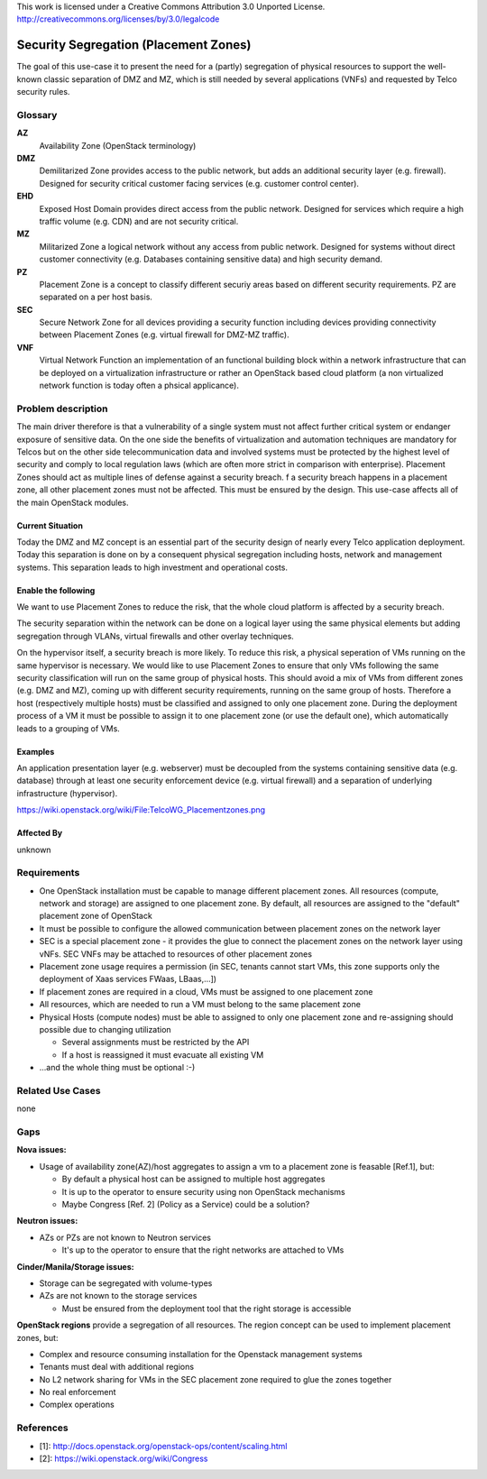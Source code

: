 ..

This work is licensed under a Creative Commons Attribution 3.0 Unported License.
http://creativecommons.org/licenses/by/3.0/legalcode

..

======================================
Security Segregation (Placement Zones)
======================================

The goal of this use-case it to present the need for a (partly) segregation
of physical resources to support the well-known classic separation of DMZ
and MZ, which is still needed by several applications (VNFs) and requested
by Telco security rules.

Glossary
========

**AZ**
  Availability Zone (OpenStack terminology)

**DMZ**
  Demilitarized Zone provides access to the public network,
  but adds an additional security layer (e.g. firewall). Designed for security
  critical customer facing services (e.g. customer control center).

**EHD**
  Exposed Host Domain provides direct access from the public network.
  Designed for services which require a high traffic volume (e.g. CDN) and are
  not security critical.

**MZ**
  Militarized Zone a logical network without any access from public network.
  Designed for systems without direct customer connectivity (e.g. Databases
  containing sensitive data) and high security demand.

**PZ**
  Placement Zone is a concept to classify different securiy areas based on
  different security requirements. PZ are separated on a per host basis.

**SEC**
  Secure Network Zone for all devices providing a security function including
  devices providing connectivity between Placement Zones (e.g. virtual firewall
  for DMZ-MZ traffic).

**VNF**
  Virtual Network Function an implementation of an functional building block
  within a network infrastructure that can be deployed on a virtualization infrastructure or rather an OpenStack based cloud platform (a non virtualized
  network function is today often a phsical applicance).

Problem description
===================

The main driver therefore is that a vulnerability
of a single system must not affect further critical system or endanger
exposure of sensitive data. On the one side the benefits of virtualization
and automation techniques are mandatory for Telcos but on the other side
telecommunication data and involved systems must be protected by the
highest level of security and comply to local regulation laws (which are
often more strict in  comparison with enterprise).
Placement Zones should act as multiple lines of defense against a security
breach. f a security breach happens in a placement zone, all other
placement zones must not be affected. This must be ensured by the design.
This use-case affects all of the main OpenStack modules.

Current Situation
-----------------
Today the DMZ and MZ concept is an essential part of the security design
of nearly every Telco application deployment. Today this separation is
done on by a consequent physical segregation including hosts, network and
management systems. This separation leads to high investment and
operational costs.

Enable the following
--------------------
We want to use Placement Zones to reduce the risk, that the whole cloud platform
is affected by a security breach.

The security separation within the network can be done on a logical layer
using the same physical elements but adding segregation through VLANs,
virtual firewalls and other overlay techniques.

On the hypervisor itself, a security breach is more likely. To reduce this risk,
a physical seperation of VMs running on the same hypervisor is necessary.
We would like to use Placement Zones to ensure that only VMs following the
same security classification will run on the same group of physical hosts.
This should avoid a mix of VMs from different zones (e.g. DMZ and MZ),
coming up with different security requirements, running on the same group
of hosts. Therefore a host (respectively multiple hosts) must be classified
and assigned to only one placement zone. During the deployment process of a
VM it must be possible to assign it to one placement zone (or use the
default one), which automatically leads to a grouping of VMs. 

Examples
--------

An application presentation layer (e.g. webserver) must be decoupled from
the systems containing sensitive data (e.g. database) through at least one
security enforcement device (e.g. virtual firewall) and a separation of
underlying infrastructure (hypervisor).

https://wiki.openstack.org/wiki/File:TelcoWG_Placementzones.png


Affected By
-----------

unknown

Requirements
============

* One OpenStack installation must be capable to manage different placement
  zones. All resources (compute, network and storage) are assigned to one
  placement zone. By default, all resources are assigned to the "default"
  placement zone of OpenStack
* It must be possible to configure the allowed communication between
  placement zones on the network layer
* SEC is a special placement zone - it provides the glue to connect the
  placement zones on the network layer using vNFs. SEC VNFs may be attached to
  resources of other placement zones
* Placement zone usage requires a permission (in SEC, tenants cannot start VMs,
  this zone supports only the deployment of Xaas services FWaas, LBaas,...])
* If placement zones are required in a cloud, VMs must be assigned to one
  placement zone
* All resources, which are needed to run a VM must belong to the same placement
  zone
* Physical Hosts (compute nodes) must be able to assigned to only one placement
  zone and re-assigning should possible due to changing utilization

  * Several assignments must be restricted by the API
  * If a host is reassigned it must evacuate all existing VM

* ...and the whole thing must be optional  :-)

Related Use Cases
=================

none

Gaps
====

**Nova issues:**

* Usage of availability zone(AZ)/host aggregates to assign a vm to a placement
  zone is feasable [Ref.1], but:

  * By default a physical host can be assigned to multiple host aggregates
  * It is up to the operator to ensure security using non OpenStack mechanisms
  * Maybe Congress [Ref. 2] (Policy as a Service) could be a solution?


**Neutron issues:**

* AZs or PZs are not known to Neutron services

  * It's up to the operator to ensure that the right networks are attached to VMs

**Cinder/Manila/Storage issues:**

* Storage can be segregated with volume-types
* AZs are not known to the storage services

  * Must be ensured from the deployment tool that the right storage is accessible

**OpenStack regions** provide a segregation of all resources. The region concept
can be used to implement placement zones, but:

* Complex and resource consuming installation for the Openstack management
  systems
* Tenants must deal with additional regions
* No L2 network sharing for VMs in the SEC placement zone required to glue the
  zones together
* No real enforcement
* Complex operations

References
==========

* [1]: http://docs.openstack.org/openstack-ops/content/scaling.html
* [2]: https://wiki.openstack.org/wiki/Congress
